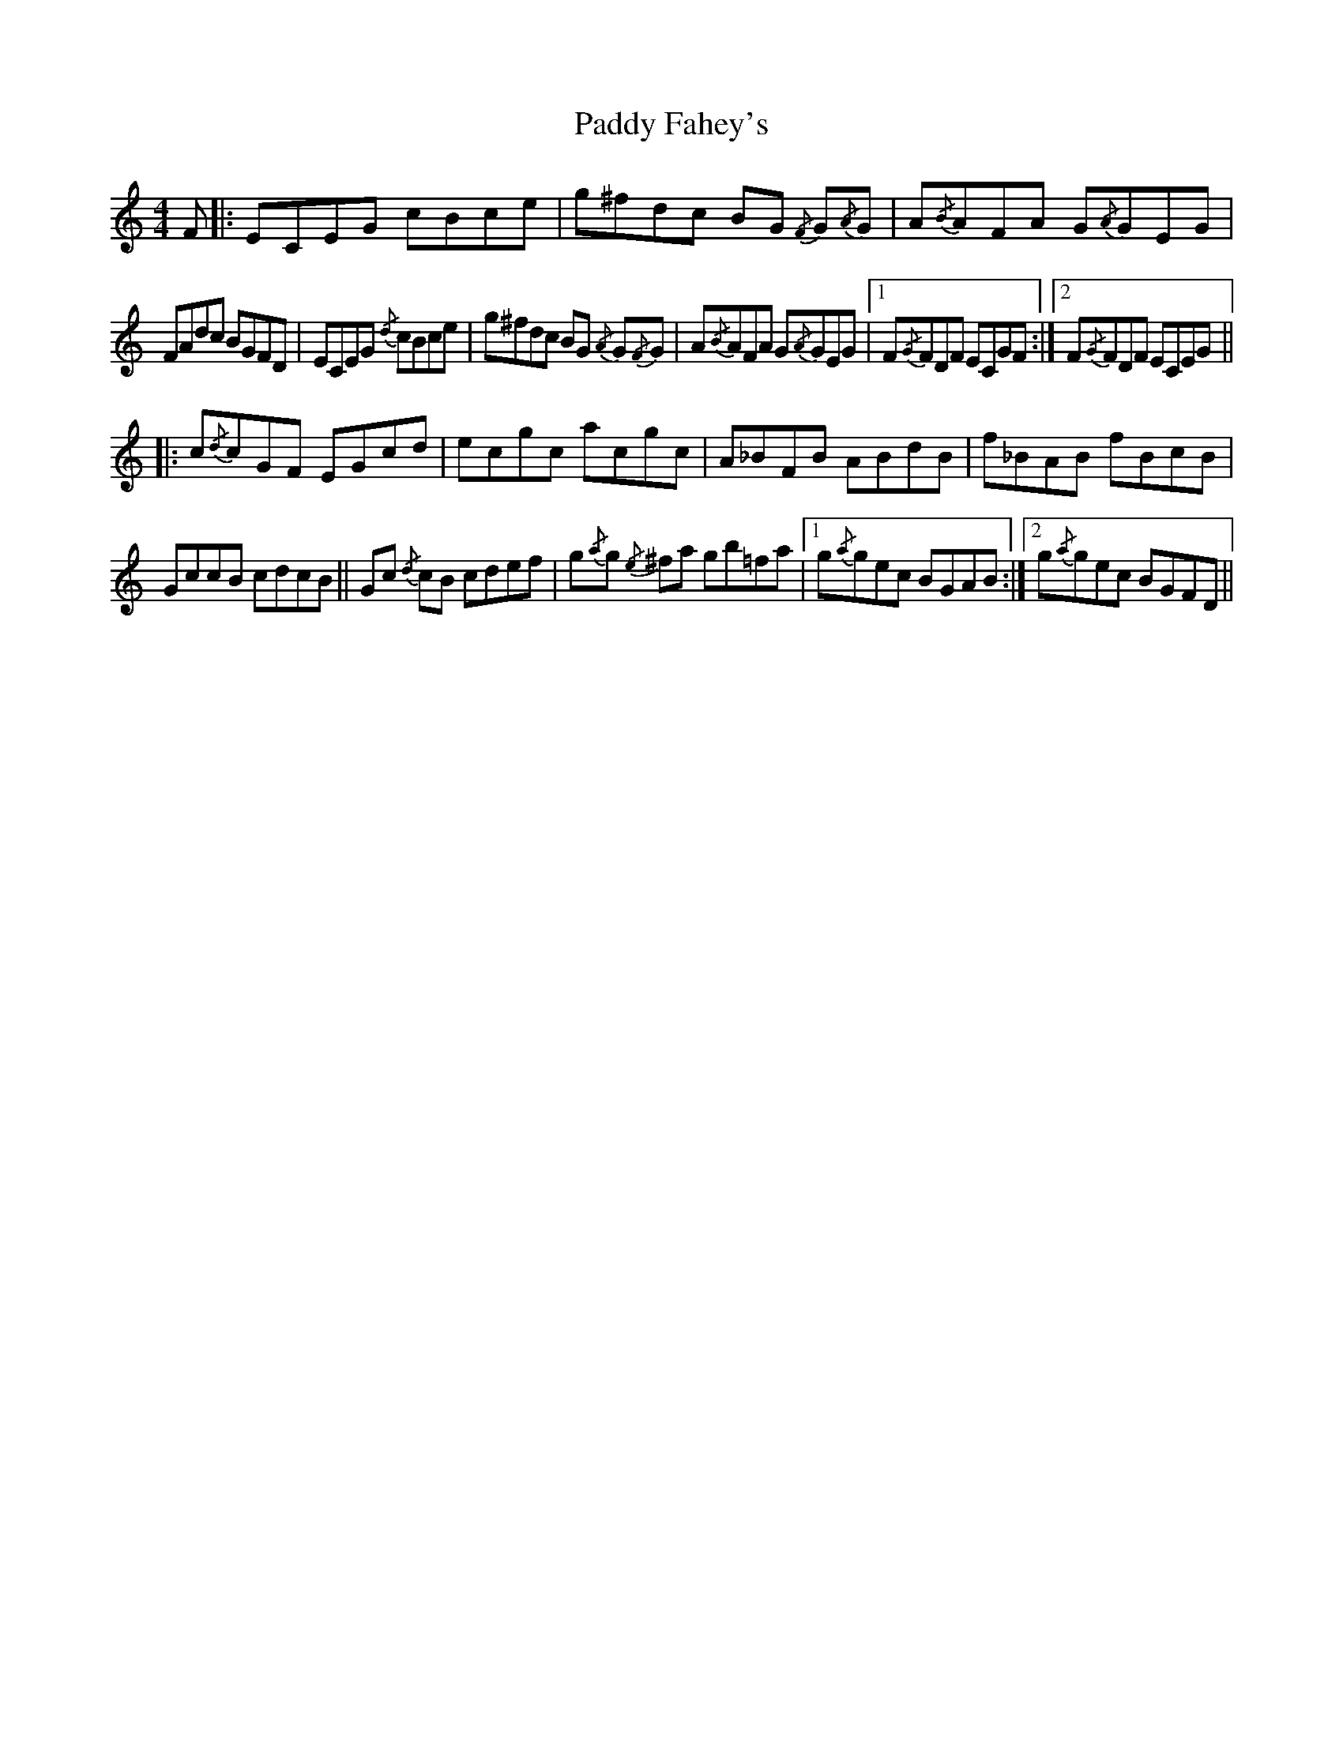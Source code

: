 X: 31185
T: Paddy Fahey's
R: reel
M: 4/4
K: Cmajor
F|:ECEG cBce|g^fdc BG{/F} G{/A}G|A{/B}AFA G{/A}GEG|
FAdc BGFD|ECEG {/d}cBce|g^fdc BG{/A} G{/F}G|A{/B}AFA G{/A}GEG|1 F{/G}FDF ECGF:|2 F{/G}FDF ECEG||
|:c{/d}cGF EGcd|ecgc acgc|A_BFB ABdB|f_BAB fBcB|
GccB cdcB||Gc{/d} cB cdef|g{/a}g{/e} ^fa gb=fa|1 g{/a}gec BGAB:|2 g{/a}gec BGFD||

